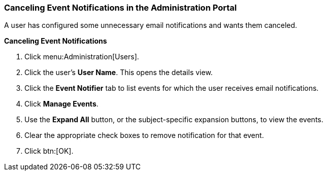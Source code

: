 [id="Cancelling_event_notifications_{context}"]
=== Canceling Event Notifications in the Administration Portal

A user has configured some unnecessary email notifications and wants them canceled.


*Canceling Event Notifications*

. Click menu:Administration[Users].
. Click the user's *User Name*. This opens the details view.
. Click the *Event Notifier* tab to list events for which the user receives email notifications.
. Click *Manage Events*.
. Use the *Expand All* button, or the subject-specific expansion buttons, to view the events.
. Clear the appropriate check boxes to remove notification for that event.
. Click btn:[OK].
